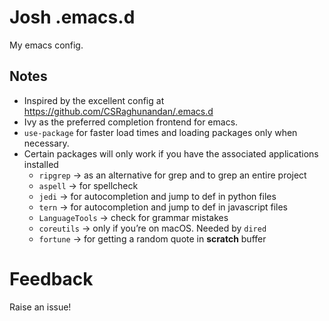 * Josh .emacs.d
My emacs config.
** Notes
- Inspired by the excellent config at https://github.com/CSRaghunandan/.emacs.d
- Ivy as the preferred completion frontend for emacs.
- =use-package= for faster load times and loading packages only when necessary.
- Certain packages will only work if you have the associated applications installed
  - =ripgrep= -> as an alternative for grep and to grep an entire project
  - =aspell= -> for spellcheck
  - =jedi= -> for autocompletion and jump to def in python files
  - =tern= -> for autocompletion and jump to def in javascript files
  - =LanguageTools= -> check for grammar mistakes
  - =coreutils= -> only if you’re on macOS. Needed by =dired=
  - =fortune= -> for getting a random quote in *scratch* buffer

* Feedback
Raise an issue!
